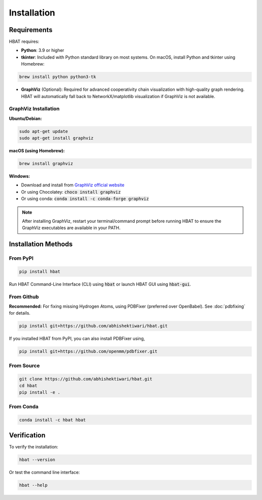 Installation
============

Requirements
------------

HBAT requires:

- **Python**: 3.9 or higher
- **tkinter**: Included with Python standard library on most systems. On macOS, install Python and tkinter using Homebrew:
  
.. code-block:: bash

   brew install python python3-tk

- **GraphViz** (Optional): Required for advanced cooperativity chain visualization with high-quality graph rendering. HBAT will automatically fall back to NetworkX/matplotlib visualization if GraphViz is not available.

GraphViz Installation
~~~~~~~~~~~~~~~~~~~~~

**Ubuntu/Debian:**

.. code-block:: bash

   sudo apt-get update
   sudo apt-get install graphviz

**macOS (using Homebrew):**

.. code-block:: bash

   brew install graphviz

**Windows:**

- Download and install from `GraphViz official website <https://graphviz.org/download/>`_
- Or using Chocolatey: :code:`choco install graphviz`
- Or using conda: :code:`conda install -c conda-forge graphviz`

.. note::
   After installing GraphViz, restart your terminal/command prompt before running HBAT to ensure the GraphViz executables are available in your PATH.

Installation Methods
--------------------

From PyPI
~~~~~~~~~

.. code-block:: bash

   pip install hbat


Run HBAT Command-Line Interface (CLI) using :code:`hbat` or launch HBAT GUI using :code:`hbat-gui`.

From Github
~~~~~~~~~~~

**Recommended:** For fixing missing Hydrogen Atoms, using PDBFixer (preferred over OpenBabel). See :doc:`pdbfixing` for details.


.. code-block:: bash

   pip install git+https://github.com/abhishektiwari/hbat.git


If you installed HBAT from PyPI, you can also install PDBFixer using,

.. code-block:: bash

   pip install git+https://github.com/openmm/pdbfixer.git


From Source
~~~~~~~~~~~

.. code-block:: bash

   git clone https://github.com/abhishektiwari/hbat.git
   cd hbat
   pip install -e .
From Conda
~~~~~~~~~~

.. code-block:: bash

   conda install -c hbat hbat

Verification
------------

To verify the installation:

.. code-block:: python

   hbat --version

Or test the command line interface:

.. code-block:: bash

   hbat --help